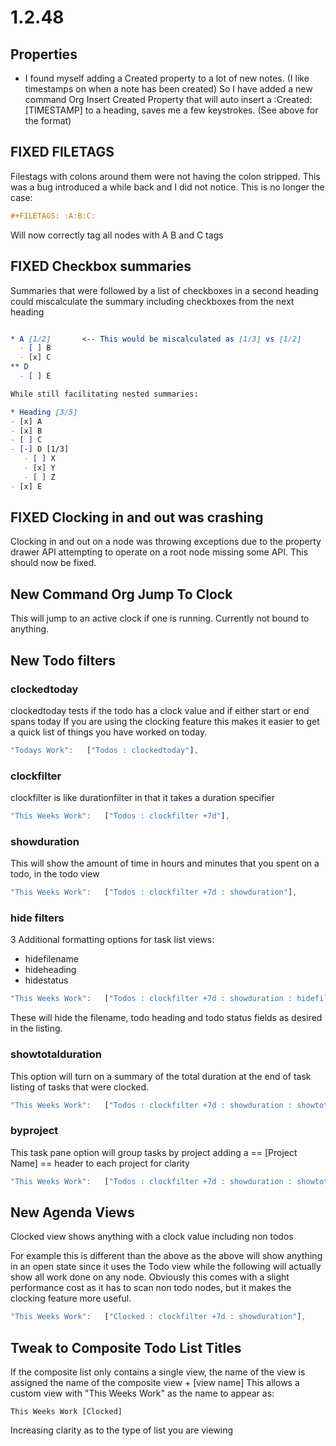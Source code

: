 * 1.2.48
** Properties
   :PROPERTIES:
     :Created: [2022-07-20 Wed 08:49]
   :END:

	- I found myself adding a Created property to a lot of new notes.
	  (I like timestamps on when a note has been created)
	  So I have added a new command Org Insert Created Property that will
	  auto insert a :Created: [TIMESTAMP] to a heading, saves me a few keystrokes.
	  (See above for the format)


** FIXED FILETAGS
   Filestags with colons around them were not having the colon stripped.
   This was a bug introduced a while back and I did not notice.
   This is no longer the case:

   #+BEGIN_SRC org
      #+FILETAGS: :A:B:C:
   #+END_SRC 

   Will now correctly tag all nodes with A B and C tags

** FIXED Checkbox summaries
   Summaries that were followed by a list of checkboxes in a second heading could miscalculate the summary
   including checkboxes from the next heading

   #+BEGIN_SRC org

   * A [1/2]       <-- This would be miscalculated as [1/3] vs [1/2]
     - [ ] B
     - [x] C
   ** D 
     - [ ] E

   While still facilitating nested summaries:

   * Heading [3/5]
   - [x] A
   - [x] B
   - [ ] C
   - [-] D [1/3]
      - [ ] X
      - [x] Y
      - [ ] Z
   - [x] E

   #+END_SRC
   
** FIXED Clocking in and out was crashing
   Clocking in and out on a node was throwing exceptions due to the property
   drawer API attempting to operate on a root node missing some API. This should now be fixed.

** New Command Org Jump To Clock
   This will jump to an active clock if one is running. Currently not bound to anything.

** New Todo filters
*** clockedtoday
   clockedtoday tests if the todo has a clock value and if either start or end spans today
   If you are using the clocking feature this makes it easier to get a quick list of things you have worked on today.
  
   #+BEGIN_SRC js
     "Todays Work":   ["Todos : clockedtoday"],
   #+END_SRC 

*** clockfilter
   clockfilter is like durationfilter in that it takes a duration specifier

   #+BEGIN_SRC js
     "This Weeks Work":   ["Todos : clockfilter +7d"],
   #+END_SRC

*** showduration
   This will show the amount of time in hours and minutes that you spent on a todo, in the todo view

   #+BEGIN_SRC js
     "This Weeks Work":   ["Todos : clockfilter +7d : showduration"],
   #+END_SRC

*** hide filters
   3 Additional formatting options for task list views:

   - hidefilename
   - hideheading
   - hidestatus

   #+BEGIN_SRC js
     "This Weeks Work":   ["Todos : clockfilter +7d : showduration : hidefilename"],
   #+END_SRC

   These will hide the filename, todo heading and todo status fields as desired in the listing.

*** showtotalduration
   This option will turn on a summary of the total duration at the end of task listing of tasks that were clocked.

   #+BEGIN_SRC js
     "This Weeks Work":   ["Todos : clockfilter +7d : showduration : showtotalduration"],
   #+END_SRC

*** byproject
   This task pane option will group tasks by project adding a == [Project Name] == header to each project for clarity

   #+BEGIN_SRC js
     "This Weeks Work":   ["Todos : clockfilter +7d : showduration : showtotalduration : byproject"],
   #+END_SRC

** New Agenda Views
   Clocked view shows anything with a clock value including non todos

   For example this is different than the above as the above will show anything in an open state
   since it uses the Todo view while the following will actually show all work done on any node.
   Obviously this comes with a slight performance cost as it has to scan non todo nodes, but it makes
   the clocking feature more useful.

   #+BEGIN_SRC js
     "This Weeks Work":   ["Clocked : clockfilter +7d : showduration"],
   #+END_SRC

** Tweak to Composite Todo List Titles
   If the composite list only contains a single view, the name of the view is assigned the name of the composite view + [view name]
   This allows a custom view with "This Weeks Work" as the name to appear as:

   #+BEGIN_EXAMPLE
     This Weeks Work [Clocked]
   #+END_EXAMPLE

   Increasing clarity as to the type of list you are viewing
